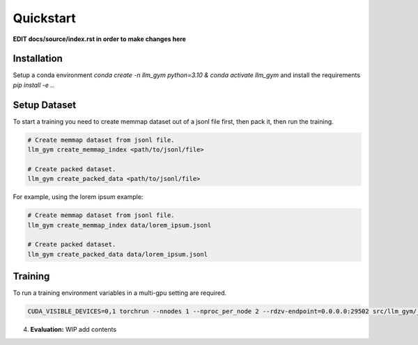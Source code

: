 Quickstart
==========

**EDIT docs/source/index.rst in order to make changes here**

Installation
-----------
Setup a conda environment `conda create -n llm_gym python=3.10 & conda activate llm_gym` and install the requirements `pip install -e .`.

Setup Dataset
------------
To start a training you need to create memmap dataset out of a jsonl file first, then pack it, then run the training.

.. code-block:: bash

    # Create memmap dataset from jsonl file.
    llm_gym create_memmap_index <path/to/jsonl/file>

    # Create packed dataset.
    llm_gym create_packed_data <path/to/jsonl/file>

For example, using the lorem ipsum example:

.. code-block:: bash

    # Create memmap dataset from jsonl file.
    llm_gym create_memmap_index data/lorem_ipsum.jsonl

    # Create packed dataset.
    llm_gym create_packed_data data/lorem_ipsum.jsonl

Training
--------
To run a training environment variables in a multi-gpu setting are required.

.. code-block:: bash

    CUDA_VISIBLE_DEVICES=0,1 torchrun --nnodes 1 --nproc_per_node 2 --rdzv-endpoint=0.0.0.0:29502 src/llm_gym/__main__.py run --config_file_path config_files/config_lorem_ipsum.yaml

4. **Evaluation:**
   WIP add contents
